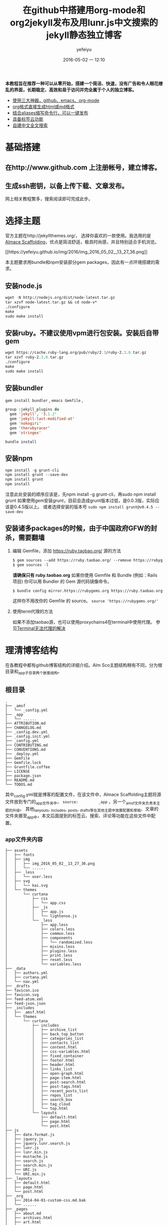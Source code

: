 #+STARTUP: showall
#+STARTUP: hidestars
#+OPTIONS: H:2 num:t tags:nil toc:t timestamps:t
#+LAYOUT: post
#+AUTHOR: yefeiyu
#+DATE: 2016-05-02 一 12:10
#+TITLE: 在github中搭建用org-mode和org2jekyll发布及用lunr.js中文搜索的jekyll静态独立博客
#+DESCRIPTION: New blog build
#+TAGS: github,emacs,org-mode,org2jekyll,lunr.js,jekyll-lunr-js-search,lunr-languages,gem,bundle,bundler,npm,ruby,scheme,color,markdown,html,md,blog,switype,博客
#+CATEGORIES: 一个说明文档
#+EXTRA-YAML-HEADERS: theme: \nplugin: \nscheme-text: "#2b003b"\nscheme-link: "#00008b"\nscheme-hover: "#"\nscheme-code: "#"\nscheme-bg: "#ffe7e5"\nscheme-hero-text: "#ffc3c3"\nscheme-hero-link: "#daab87"\nscheme-hero-bg: "#5b005b"\nscheme-bg-light: true\n
 *本教程旨在推荐一种可以从零开始，搭建一个简洁、快速，没有广告和令人眼花缭乱的界面，长期稳定、高效和易于访问并完全属于个人的独立博客。*
- _使用三大神器，github、emacs、org-mode_
- _org格式直接生成html或md格式_
- _结合aliases缩写命令行，可以一键发布_
- _具备标签云功能_
- _自建中文全文搜索_
* 基础搭建
**  在http://www.github.com 上注册帐号，建立博客。
** 生成ssh密钥，以备上传下载、文章发布。
  网上相关教程繁多，搜索阅读即可完成此步。
* 选择主题
  官方主题在http://jekyllthemes.org/， 选择你喜欢的一款使用。我选用的是[[http://sparanoid.com/lab/amsf/getting-started.html ][Almace Scaffolding]]，优点是简洁舒适，极具时尚感，并且特别适合手机浏览。
#+BEGIN_HTML
[[https://yefeiyu.github.io/img/2016/img_2016_05_02__13_27_36.png]]
#+END_HTML
  本主题要求用bundle和npm安装部分gem packages，因此有一点环境搭建的需求。
** 安装node.js
   #+BEGIN_SRC lisp
wget -N http://nodejs.org/dist/node-latest.tar.gz
tar xzvf node-latest.tar.gz && cd node-v*
./configure
make
sudo make install
   #+END_SRC
** 安装ruby。不建议使用vpm进行包安装。安装后自带gem
#+BEGIN_SRC lisp
      wget https://cache.ruby-lang.org/pub/ruby/2.3/ruby-2.3.0.tar.gz
      tar xzvf ruby-2.3.0.tar.gz
      ./configure
      make
      sudo make install
#+END_SRC      
** 安装bundler
      ~gem install bundler~ ,  ~emacs Gemfile~ ,
#+BEGIN_SRC lisp
group :jekyll_plugins do
  gem 'jekyll', '3.1.2'
  gem 'jekyll-last-modified-at'
  gem 'nokogiri'
  gem 'therubyracer'
  gem 'stringex'
#+END_SRC
      ~bundle install~
** 安装npm
#+BEGIN_SRC lisp
      npm install -g grunt-cli
      npm install grunt --save-dev
      npm install grunt
      npm install
#+END_SRC
注意此处安装的顺序应该是，先npm install -g grunt-cli，再sudo npm install grunt
如果使用gem安装grunt，目前会造成grunt版本过低，是0.0.3版，实际应该是0.4.5版以上。
或者选择安装的版本号 ~sudo npm install grunt@v0.4.5 --save-dev~
** 安装诸多packages的时候，由于中国政府GFW的封杀，需要翻墙
*** 编辑 Gemfile，添加 https://ruby.taobao.org/ 源的方法
#+BEGIN_SRC lisp
      $ gem sources --add https://ruby.taobao.org/ --remove https://rubygems.org/
      $ gem sources -l
#+END_SRC
    *请确保只有 ruby.taobao.org* 
    如果你使用 Gemfile 和 Bundle (例如：Rails 项目)
    你可以用 Bundler 的 Gem 源代码镜像命令。
#+BEGIN_SRC lisp
    $ bundle config mirror.https://rubygems.org https://ruby.taobao.org
#+END_SRC
    这样你不用改你的 Gemfile 的 source。
 ~source 'https://rubygems.org/'~ 
*** 使用term代理的方法
如果不添加taobao源，也可以使用proxychains4在terminal中使用代理。
参见[[http://yefeiyu.github.io/soft/2016/04/11/terminal%E4%BD%BF%E7%94%A8proxychains%E4%BB%A3%E7%90%86.html][Terminal无法代理的解决]]
* 理清博客结构
在各教程中都有github博客结构的详细介绍。Alm Sco主题结构稍有不同，分为根目录和_app子目录两个嵌套结构。
** 根目录
#+BEGIN_EXAMPLE
.
├── _amsf
│   └── _config.yml
├── _app
│   └── ......
├── ATTRIBUTION.md
├── CHANGELOG.md
├── _config.dev.yml
├── _config.init.yml
├── _config.yml
├── CONTRIBUTING.md
├── CONVENTIONS.md
├── _deploy.yml
├── Gemfile
├── Gemfile.lock
├── Gruntfile.coffee
├── LICENSE
├── package.json
├── README.md
└── TODOS.md
#+END_EXAMPLE
其中_config.yml就是博客的配置文件，在该文件中，Almace Scaffolding主题将源文件放到专门的_app文件夹中， ~source:         _app~ ，另一个_amsf文件夹负责本主题的升级。
其他_lanyouts, _includes, _posts, _drafts等在其他主题中放置配置和草稿、文章的文件夹挪至_app中，本文后面提到的标签云、搜索、评论等功能在这些文件中配置。
** _app文件夹内容
#+BEGIN_EXAMPLE
├── assets
│   ├── fonts
│   ├── img
│   │   ├── img_2016_05_02__13_27_36.png
│   │   └── ......
│   ├── _less
│   │   └── user.less
│   ├── svg
│   │   └── kai.svg
│   └── themes
│       └── curtana
│           ├── css
│           │   └── app.css
│           ├── _js
│           │   ├── app.js
│           │   └── lightense.js
│           └── _less
│               ├── app.less
│               ├── colors.less
│               ├── common.less
│               ├── components
│               │   └── randomized.less
│               ├── mixins.less
│               ├── plugins.less
│               ├── print.less
│               ├── reset.less
│               └── variables.less
├── _data
│   ├── authors.yml
│   ├── curtana.yml
│   └── nav.yml
├── _drafts
├── favicon.ico
├── favicon.svg
├── feed-atom.xml
├── feed-json.json
├── _includes
│   ├── _amsf.html
│   └── themes
│       └── curtana
│           ├── includes
│           │   ├── archive_list
│           │   ├── back_top_button
│           │   ├── categories_list
│           │   ├── contacts_list
│           │   ├── content.html
│           │   ├── css-variables.html
│           │   ├── fixed_container
│           │   ├── footer.html
│           │   ├── header.html
│           │   ├── links_list
│           │   ├── open-graph.html
│           │   ├── page-item.html
│           │   ├── post-search.html
│           │   ├── post-tags.html
│           │   ├── recent_posts_list
│           │   ├── repos_list
│           │   ├── search_box
│           │   ├── tag_cloud
│           │   └── top.html
│           └── layouts
│               ├── default.html
│               ├── page.html
│               └── post.html
├── js
│   ├── date.format.js
│   ├── jquery.js
│   ├── jquery.lunr.search.js
│   ├── lunr.js
│   ├── lunr.min.js
│   ├── mustache.js
│   ├── search.js
│   ├── search.min.js
│   ├── URI.js
│   └── URI.min.js
├── _layouts
│   ├── default.html
│   ├── page.html
│   └── post.html
├── _org
│   ├── 2014-04-01-custom-css.md.bak
│   └── ......
├── _pages
│   ├── about.md
│   ├── archives.html
│   ├── art.html
│   ├── ......
│   ├── email-signup.md
│   ├── email-subscribed.md
│   ├── email-unsubscribed.md
│   ├── email-verify.md
│   ├── error.md
│   ├── index.html
│   ├── search.md
│   └── tags.html
├── _plugins
│   ├── debug.rb
│   └── jekyll_lunr_js_search.rb
├── _posts
│   ├── attitude
│   │   └── 2015-07-27-848.md
│   ├── fiction
│   ├── .......
├── robots.txt
└── sitemap.xml
#+END_EXAMPLE
对于一般github博客来说，
*使用一个复杂功能的主题，可能需要的东西比较多，因此可以从选用其他简洁主题开始。
如果使用官方原主题，会在方便使用的基础上更具有网页发布的功能*
* 增加邮箱定阅
具体配置参见_pages中以email开关的文件
* 增加rss定阅
在_data文件夹中打开curtana文件，将subscription:   false改为true
* 增加评论
采用disqus评论，功能齐全、使用广泛，注册后在各个采用disqus的地方的评论都可以统一管理、查看。此外还可以在色调等上面达到较好统一。
在disqus注册后将网站生成的代码放置于 
~/_includes/themes/curtana/
layouts/post.html~ 
中。
#+BEGIN_SRC lisp
<font size= 1>[建议注册disqus以保存全网评论历史]</font>
<div id="disqus_thread"></div>
<script type="text/javascript">
    /* * * CONFIGURATION VARIABLES * * */
    var disqus_shortname = 

    /* * * DON'T EDIT BELOW THIS LINE * * */
    (function() {
        var dsq = document.createElement('script'); dsq.type = 'text/javascript'; dsq.async = true;
        dsq.src = '//' + disqus_shortname + '.disqus.com/embed.js';
        (document.getElementsByTagName('head')[0] || document.getElementsByTagName('body')[0]).appendChild(dsq);
    })();
</article>
#+END_SRC
* 增加标签云
** 在includes中建立tags_cloud文件
具体位置是
/_includes/themes/curtana/ includes
#+BEGIN_EXAMPLE
<a href="{{ site.JB.tags_path }}" title="查看所有标签"><i class="icon-fixed-width icon-tags"></i> 标签云</a>
<span title="标签总数">{{ site.tags | size }}</span>
<div id="tag-cloud">
{\% assign first = site.tags.first \%}
{\% assign max = first[1].size \%}
{\% assign min = max \%}
{\% for tag in site.tags offset:1 \%}
  {\% if tag[1].size > max \%}
    {\% assign max = tag[1].size \%}
  {\% elsif tag[1].size < min \%}
    {\% assign min = tag[1].size \%}
  {\% endif \%}
{\% endfor \%}
{\% assign diff = max | minus: min \%}
{\% if diff != 0 \%}
  {\% for tag in site.tags \%}
    {\% assign temp = tag[1].size | minus: min | times: 36 | divided_by: diff \%}
    {\% assign base = temp | divided_by: 4 \%}
    {\% assign remain = temp | modulo: 4 \%}
    {\% if remain == 0 \%}
      {\% assign size = base | plus: 9 \%}
    {\% elsif remain == 1 or remain == 2 \%}
      {\% assign size = base | plus: 9 | append: '.5' \%}
    {\% else \%}
      {\% assign size = base | plus: 10 \%}
    {\% endif \%}
    {\% if remain == 0 or remain == 1 \%}
      {\% assign color = 9 | minus: base \%}
    {\% else \%}
      {\% assign color = 8 | minus: base \%}
    {\% endif \%}
    <a href="{{ site.JB.tags_path }}#{{ tag[0] }}-ref" style="font-size: {{ size }}pt; color: #{{ color }}{{ color }}{{ color }};">{{ tag[0] }}</a>
  {\% endfor \%}
{\% endif \%}
</div>
#+END_EXAMPLE

** 在_pages中建立tags.html文件[fn:1]
#+BEGIN_SRC lisp
---
layout: default
title: Tags Cloud
permalink: /tags/
desc: 標签雲・ ワークス・TBC
---
<div id="search">
  <form action="/search" method="get">
    <input type="text" id="search-query" name="q" placeholder="Search" autocomplete="off">
  </form>
</div>

<div class="span4" style="text-align: center;">
  <div class="row-fluid">
    <div class="span12 padded">
      <h3 style="color:#333333">Tags Cloud</h3>
</dev>
</dev>
</dev>
<ul class="tag-cloud">
  {\% for tag in site.tags \%}
<a style="font-size: {{ tag | last | size | times: 1000 | divided_by: site.tags.size | plus:70 }}%"  href="#{{ tag | first | slugize }}">
  &nbsp  {{ tag | first | tags }}  &nbsp
</a>
{\% endfor \%}
</ul>

<div class="span4" style="text-align: left;">
 <h2>列表</h2>
  
<div id="archives">
{\% for tag in site.tags \%}
  <div class="archive-group">
    {\% capture tag_name \%}{{ tag | first }}{\% endcapture \%}
    <li style="color:#ff00b4"
	id="#{{ tag_name | slugize }}">{{ tag_name }}</li>
    <a name="{{ tag_name | slugize }}"></a>
    {\% for post in site.tags[tag_name] \%}
    <article class="archive-item">
      <div><a href="{{ root_url }}{{ post.url }}">{{post.title}}</a></div>
    </article>
    {\% endfor \%}
  </div>
{\% endfor \%}
</div>
</div>
#+END_SRC
其中 ~<a style="font-size: {{ tag | last | size | times: 1000 | divided_by: site.tags.size | plus:70 }}%"  href="#{{ tag | first | slugize }}">~ 中的 ~times~ 控制标签云中字体大小比例变化，如果标签较小的话把数值设小点。
markdown的文件头（---三个中横线中的内容）用来生成 单独页面。
** 在/_includes/themes/curtana /includes中的css-variables.html中添加css的格式设置
#+BEGIN_SRC lisp
<style>
{\% for tag in site.tags \%}
.tag-cloud {
list-style: none;
word-break:keep-all;
padding: 0;
padding-right: 6%;
text-align: justify; 
font-size: 16px;
a{
display: inline-block;
margin: 0 12px 12px 0; 
}}
# archives {
  padding: 5px;
}
.archive-group {
margin: 15px;
border-top: 1px solid #ddd;
}
.archive-item {
margin-left: 12px;
}
.post-tags {
  text-align: left;
}
{\% endfor \%}
</style>
#+END_SRC
其中 ~word-break:keep-all;~ 和 ~display: inline-block;~ 用来控制标签云中的关键词不断行（在iphone 5s的浏览器上仍然无效）， ~padding-right: 6%;~ 用来控制右侧的空白距离，  ~.post-tags { text-align: left;~ 用来控制标签在文章的左侧还是右侧。
** 在_includes/themes/curtana/layouts的post.html中为每篇文章添加引用tag的模板
#+BEGIN_SRC 
{\% include {{ amsf_theme_base }}/includes/post-tags.html \%}
#+END_SRC
上面路径要修改正确。
* 添加中文搜索
** 使用jekyll-lunr-js-search
项目地址是[[https://github.com/slashdotdash/jekyll-lunr-js-search][slashdotdash/jekyll-lunr-js-search]]
*** 安装方法
**** 直接在Gemfile中添加jekyll-lunr-js-search，然后bundle install
**** 通过git clone项目地址
#+BEGIN_SRC lisp
git clone git@github.com:slashdotdash/jekyll-lunr-js-search.git
#+END_SRC
然后下载相关依赖。
    jQuery
    lunr.js
    Mustache.js
    date.format.js
    URI.js
将相关依赖放置于js文件夹。
**** 通过rake build
git clone后，在文件夹根目录中有bower.json文件，这是可以由bower通过rake build安装的配置文件。
安装bower的方法是npm install -g bower
bower.json文件中，把依赖的版本改到最新：
#+BEGIN_SRC lisp
  "dependencies": {
    "date.format": "~1.2.3",
    "jquery": "~2.2.3",
    "lunr.js": "~0.7.0",
    "mustache": "~2.2.1",
    "uri.js": "~1.18.0"
}
#+END_SRC
通过 rake build命令后，生成 build文件夹，其中生成四个js文件，copy至博客 的js文件夹，rb文件，copy至博客的_plugins文件夹。
**** 调换中文搜索功能
由于 jekyll-lunr-js-search靠的是lunr.js， olivernn提供的。lunr.js并不支持中文，因此需要另想方法。
感谢codepiano，[[https://github.com/codepiano/lunr.js][codepiano/lunr.js]]
git 后将lunr.js 和lunr.min.js替换，可以实现中文搜索。
在使用的时候，需要将_plugins/jekyll_lunr_js_search.rb文件中两处length>3改成1,适配中文单字。
** 其他 
*** 使用lunr.js配合lunr-languages
lunr-languages， lunr.js的多国语言项目。[[https://github.com/MihaiValentin/lunr-languages][MihaiValentin/lunr-languages]]
其中有lunr.jp.js， 日本的编码。由于汉字和日本假名都是UTF-8编码，应该可以借用。不过我没有成功。
#+BEGIN_HTML
<font color="#ff00ff">请配置成功的兄弟告知</font>
#+END_HTML
*** i18n
olivernn在[[https://github.com/olivernn/lunr.js/tree/i18n][i18n]] 中。
* 使用org-mode撰写和发布
 *世界上有两种人，一种是平常人，一种是深井冰。*
*深井冰里有两种人，一种是用vi的，一种是用emacs的。*
*一说vi是编辑器之神，一说emacs是神之编辑器。*
*vi毕生追求只做一件事，emacs追求做一切事。*
*这当然要包括用来撰写和发布博客。*
*做任何一件事，都像emacs对待按键组合一样，繁复到变态。*
*org-mode亦如是。*
*如果是深井冰而不是平常人，是写博客而不是写微博发圈的人，是用emacs而不是vi的人，那必是用org-mode来完成这件事的人。* 
** 博客直接使用.org文件
安装插件后可以实现，搜索网上有教程。
** 自带.org文件转.html或.md文件
C-c，C-e，h或m
原生功能，对于单个文件没有问题，但是对于网站特别是jekyll静态网站，因为涉及文件头和网站结构，因此更适合下面方式。
** 使用org2jekyll
*** 优点
配合预设定的配置，完美沟通org-mode， html， jekyll和github。
新建文章时只需要在buffer栏根据引导步骤填写好desesion,tags,categories和其他YAML Headers即可自动生成markdown格式文件头。
组合键直接转换带日期、支持中文名字的html文件。
*** 基本使用
**** 使用package-install安装
**** 在init.d文件夹中保存配置文件blog-pack.el
#+BEGIN_SRC lisp
;;(use-package org2jekyll
;;  :defer 3
;;  :config
(require 'org)
(require 'org2jekyll)

(custom-set-variables
 '(org2jekyll-blog-author       "yefeiyu")
 '(org2jekyll-source-directory  (expand-file-name "~/gh/yefeiyu.github.io/_app/"))
 '(org2jekyll-jekyll-directory  (expand-file-name "~/gh/yefeiyu.github.io/_app/"))
 '(org2jekyll-jekyll-drafts-dir "_org/")
 '(org2jekyll-jekyll-posts-dir  "_drafts/")
 '(org-publish-project-alist
   `(("default"
      :base-directory ,(org2jekyll-input-directory)
      :base-extension "org"
      ;; :publishing-directory "/ssh:user@host:~/html/notebook/"
      :publishing-directory ,(org2jekyll-output-directory)
      :publishing-function org-html-publish-to-html
      :headline-levels 6
      :section-numbers nil
      :with-toc nil
      :html_head "<link rel=\"stylesheet\" type=\"text/css\" href=\"~/gh/yefeiyu.github.io/assets/themes/curtana/css/app.css\" />"
      :html-preamble t
      :recursive t
      :make-index t
      :html-extension "html"
      :body-only t)

     ("post"
      :base-directory ,(org2jekyll-input-directory)
      :base-extension "org"
      :publishing-directory ,(org2jekyll-output-directory org2jekyll-jekyll-posts-dir)
      :publishing-function org-html-publish-to-html
      :headline-levels 6
      :section-numbers nil
      :with-toc nil
      :html_head "<link rel=\"stylesheet\" type=\"text/css\" href=\"~/gh/yefeiyu.github.io/assets/themes/curtana/css/app.css\" />"
      :html-preamble t
      :recursive t
      :make-index t
      :html-extension "html"
      :body-only t)

     ("images"
      :base-directory ,(org2jekyll-input-directory "assets/img")
      :base-extension "jpg\\|gif\\|png"
      :publishing-directory ,(org2jekyll-output-directory "assets/img")
      :publishing-function org-publish-attachment
      :recursive t)

     ("js"
      :base-directory ,(org2jekyll-input-directory "assets/js")
      :base-extension "js"
      :publishing-directory ,(org2jekyll-output-directory "assets/js")
      :publishing-function org-publish-attachment
      :recursive t)

     ("css"
      :base-directory ,(org2jekyll-input-directory "assets/themes/curtana/css")
      :base-extension "css\\|el"
      :publishing-directory ,(org2jekyll-output-directory "assets/themes/curtana/css")
      :publishing-function org-publish-attachment
      :recursive t)

     ("web" :components ("images" "js" "css")))))
#+END_SRC
**** 在.emacs中写入 ~(require 'blog-pack)~
*** 自定义markdown头文件。
根据下面的例子，可以自定义多种属于自己的md head。下例中scheme就是定义文章的字体、链接及背景等颜色的。调用颜色可以直接使用自定义的组合键C-x j l 或者M-x list-colors-display

[[https://yefeiyu.github.io/img/2016/img_2016_05_02__13_27_36.png]]
[[https://yefeiyu.github.io/img/2016/img_2016_05_03__19_36_18.png]]

#+BEGIN_SRC lisp
(defun yefeiyu-read-extra-yaml-headers ()
  "Read some pre-formatted extra yaml headers from user.
Write the extra-headers at point."
  (interactive)
  (let ((theme (read-input "theme: "))
        (plugin (read-input "plugin: "))
        (scheme-text (read-input "scheme-text: "))
        (scheme-link (read-input "scheme-link: "))
        (scheme-hover (read-input "scheme-hover: "))
        (scheme-code (read-input "scheme-code: "))
        (scheme-bg (read-input "scheme-bg: "))
        (scheme-hero-text (read-input "scheme-hero-text: "))
        (scheme-hero-link (read-input "scheme-hero-link: "))
        (scheme-hero-bg (read-input "scheme-hero-bg: ")))
    (insert (format "#+EXTRA-YAML-HEADERS: theme: %s\\nplugin: %s\\nscheme-text: \"#%s\"\\nscheme-link: \"#%s\"\\nscheme-hover: \"#%s\"\\nscheme-code: \"#%s\"\\nscheme-bg: \"#%s\"\\nscheme-hero-text: \"#%s\"\\nscheme-hero-link: \"#%s\"\\nscheme-hero-bg: \"#%s\"\\nscheme-bg-light: true\\n"
                    theme plugin scheme-text scheme-link scheme-hover scheme-code scheme-bg scheme-hero-text scheme-hero-link scheme-hero-bg))))
#+END_SRC
按M-x yef TAB调用。
*** 修改默认生成html文件为md文件
**** 在配置文件中添加以下代码：
#+BEGIN_SRC lisp
(defun org-md-publish-to-md (plist filename pub-dir)
  "Publish an org file to Markdown.
FILENAME is the filename of the Org file to be published.  PLIST
is the property list for the given project.  PUB-DIR is the
publishing directory.
Return output file name."
  (org-publish-org-to 'md filename ".md" plist pub-dir))
#+END_SRC
**** 将blog-pack.el文件中所有的html改成md。
*** 修改快捷键
原快捷键绑定在C-c . 上，在org中这样会调出日期插入页面。我改成了C-x j。
** 使用一键截图
通过配置.emacs快速截图，预定义保存位置，自动生成带时间戳的图片并自动插入文中。
#+BEGIN_SRC lisp
(defun my/img-maker ()
  "Make folder if not exist, define image name based on time/date"
  (setq myvar/img-folder-path (concat default-directory "../assets/img/"))

					; Make img folder if it doesn't exist.
  (if (not (file-exists-p myvar/img-folder-path)) ;[ ] refactor thir and screenshot code.
      (mkdir myvar/img-folder-path))

  (setq myvar/img-name (concat "img_" (format-time-string "%Y_%m_%d__%H_%M_%S") ".png"))
  (setq myvar/img-Abs-Path (concat myvar/img-folder-path myvar/img-name)) ;Relative to workspace.

  (setq myvar/relative-filename (concat "./assets/img/" myvar/img-name))
  (insert "[[" myvar/relative-filename "]]" "\n")
  )

(defun my/org-screenshot ()
  "Take a screenshot into a time stamped unique-named file in the
 sub-directory (%filenameIMG) as the org-buffer and insert a link to this file."
  (interactive)
  (my/img-maker)
					;(make-frame-invisible)
  (lower-frame)
  (call-process "import" nil nil nil myvar/img-Abs-Path)

  (raise-frame)
					;(make-frame-visible)
  (org-display-inline-images)
  )
#+END_SRC
目前配置的目录"./assets/img/"在生成的html文件中，会多出一个“. 目录”，但如果没有这个点,生成的格式为img src=file: ///又会多出file：//导致无法识别根目录。
目前我解决办法是修改自动生成的 ~[[]]~ 链接为img src=/assets/img。
#+BEGIN_HTML
<font color="#ff00ff">不知是否有解决办法</font>

#+END_HTML

* 简化发布流程
主要借助于alias,配置~目录下.bash_aliases文件
#+BEGIN_EXAMPLE
alias gt='git status '
alias ga='git add '
alias gb='git branch '
alias gc='git commit'
alias gd='git diff'
alias go='git checkout '
alias gk='gitk --all&'
alias gx='gitx --all'
alias gp='git push'
alias gpo='git push origin'
alias srd='sudo rm -r'
alias gcma='git commit -m -a'
alias ce='cd ~/.emacs.d'
alias cei='cd ~/.emacs.d/init.d/'
alias cee='cd ~/.emacs.d/elpa/'
alias ceg='cd ~/.emacs.d/el-get/'
alias cy='cd ~/gh/yefeiyu.github.io'
alias ca='cd ~/gh/yefeiyu.github.io/_app/'
alias caa='cd ~/gh/yefeiyu.github.io/_app/_data/'
alias cad='cd ~/gh/yefeiyu.github.io/_app/_drafts/'
alias cai='cd ~/gh/yefeiyu.github.io/_app/_includes/'
alias cal='cd ~/gh/yefeiyu.github.io/_app/_layouts/'
alias cao='cd ~/gh/yefeiyu.github.io/_app/_org/'
alias cam='cd ~/gh/yefeiyu.github.io/_app/_md/'
alias cag='cd ~/gh/yefeiyu.github.io/_app/_pages/'
alias cap='cd ~/gh/yefeiyu.github.io/_app/_posts/'
alias cs='cd ~/gh/yefeiyu.github.io/_site/'
alias cprs='cp -r  ~/gh/yefeiyu.github.io/_site/* ~/gh/yefeiyu.github.io/ '

alias js='jekyll serve'
alias gs='grunt serve'
alias bl='bash --login'
alias lsfa='ls -Fa'
alias gapm='ga . && gcma . && gpo master'
alias xmd='xmodmap ~/.Xmodmaprc'

alias rgs='sudo rm -r ~/gh/yefeiyu.github.io/_site 404.html email fu robots.txt about email-signup index.html search apple-touch-icon.png favicon.ico it sitemap.xml archives favicon.svg life soft art feed.json mobile tags assets feed.xml news zza attitude fiction review && grunt serve'
#&& sudo rm -r  ~/gh/yefeiyu.github.io/about && sudo rm -r ~/gh/yefeiyu.github.io/art && sudo rm -r ~/gh/yefeiyu.github.io/email* && sudo rm -r ~/gh/yefeiyu.github.io/fu && sudo rm -r ~/gh/yefeiyu.github.io/it && sudo rm -r ~/gh/yefeiyu.github.io/life && sudo rm -r ~/gh/yefeiyu.github.io/news && sudo rm ~/gh/yefeiyu.github.io/*.html && sudo rm *.txt 
alias rjs='sudo rm -r ~/gh/yefeiyu.github.io/_site && sudo rm ~/gh/yefeiyu.github.io/*.html && jekyll serve'
alias cgm='cp -r  _site/* . && git add . && git commit -m -a . && git push origin master'

alias ec='emacsclient'
alias sec='sudo emacsclient'
##;;alias lsd='ls ~/gh/yefeiyu.github.io/_app/_drafts/'
##alias mvd='mv ~/gh/yefeiyu.github.io/_app/_drafts/*'
##alias mvda='mv ~/gh/yefeiyu.github.io/_app/_drafts/'
##alias cmp='mv ~/gh/yefeiyu.github.io/_app/_org/* ~/gh/yefeiyu.github.io/org/ && cd ~/gh/yefeiyu.github.io/_app/_posts/ && cp ~/gh/yefeiyu.github.io/_app/_drafts/*.md ~/gh/yefeiyu.github.io/_app/_posts'
##alias rmd='rm ~/gh/yefeiyu.github.io/_app/_drafts/* && cd ~/gh/yefeiyu.github.io/'

alias cdp='cd ~/gh/yefeiyu.github.io/_app/_posts/ && cp ~/gh/yefeiyu.github.io/_app/_drafts/*.html ~/gh/yefeiyu.github.io/_app/_posts'
alias rmd='rm ~/gh/yefeiyu.github.io/_app/_drafts/* && cd ~/gh/yefeiyu.github.io/'

alias cdd='cd ~/download'
alias caii='cd ~/gh/yefeiyu.github.io/_app/_includes/themes/curtana/includes'
alias cail='cd ~/gh/yefeiyu.github.io/_app/_includes/themes/curtana/layouts'
alias cas='cd ~/gh/yefeiyu.github.io/_app/assets/'
alias casj='cd ~/gh/yefeiyu.github.io/_app/assets/themes/curtana/_js'
alias casl='cd ~/gh/yefeiyu.github.io/_app/assets/themes/curtana/_less'
alias cb='cd ~/gh/yefeiyu.github.io/_amsf/core/_app/'
alias cbs='cd ~/gh/yefeiyu.github.io/_amsf/core/_app/assets'
alias cbsj='cd ~/gh/yefeiyu.github.io/_amsf/core/_app/assets/themes/curtana/_js'
alias cbsl='cd ~/gh/yefeiyu.github.io/_amsf/core/_app/assets/themes/curtana/_less'

alias cpl='cd ~/gh/yefeiyu.github.io/_app/_posts/life/'
alias cps='cd ~/gh/yefeiyu.github.io/_app/_posts/soft/'
alias cpa='cd ~/gh/yefeiyu.github.io/_app/_posts/act/'
alias cpf='cd ~/gh/yefeiyu.github.io/_app/_posts/fiction/'
alias cpo='cd ~/gh/yefeiyu.github.io/_app/_posts/love/'
alias cpm='cd ~/gh/yefeiyu.github.io/_app/_posts/memo/'
alias cpr='cd ~/gh/yefeiyu.github.io/_app/_posts/reader/'
alias cpv='cd ~/gh/yefeiyu.github.io/_app/_posts/review/'
alias cpz='cd ~/gh/yefeiyu.github.io/_app/_posts/zza/'
alias cpzl='cd ~/gh/yefeiyu.github.io/_app/_posts/zzl/'
alias rmf='sudo rm -rf'
# alias cid='cp /home/xx/Dropbox/ygi/md/* ~/gh/yefeiyu.github.io/_app/_drafts/ && cd ~/gh/yefeiyu.github.io/_app/_drafts/'
alias cod='cp ~/gh/yefeiyu.github.io/_app/_org/*.md ~/gh/yefeiyu.github.io/_app/_drafts/ && cd ~/gh/yefeiyu.github.io/_app/_drafts/'
alias eba='e ~/.bash_aliases'
alias sba='source ~/.bash_aliases'
alias cdr='cd ~/Dropbox'
# enable color support of ls and also add handy aliases
if [ -x /usr/bin/dircolors ]; then
    test -r ~/.dircolors && eval "$(dircolors -b ~/.dircolors)" || eval "$(dircolors -b)"
    alias ls='ls --color=auto'
    alias dir='dir --color=auto'
    alias vdir='vdir --color=auto'

    alias grep='grep --color=auto'
    alias fgrep='fgrep --color=auto'
    alias egrep='egrep --color=auto'
fi

# colored GCC warnings and errors
export GCC_COLORS='error=01;31:warning=01;35:note=01;36:caret=01;32:locus=01:quote=01'

# some more ls aliases
alias ll='ls -l'
alias la='ls -A'
alias l='ls -CF'
#use ec as alias for emacs client
alias ec='emacsclient -t -a ""'
alias e='emacsclient'
#use emacs as default editor
export EDITOR="e"

alias edu='e ~/Dropbox/log-usr'
alias sas='sudo apt-cache search'
alias sai='sudo apt-get install'
alias sau='sudo apt-get update'

alias cg='cd ~/gh'
alias ey='e _config.yml'
alias px='proxychains4'
alias cr='sudo cp -r'
#+END_EXAMPLE
$ source .bash_aliases 使上述配置生效。
如此，整个流程简化为：
~C-x j i~ 建一篇新文章 ::emacs
 ~C-x j p~ 将org转化成html ::emacs
~$ cy~ 进入博客根目录 ::term
~$ gs~ 生成站点文件 ::term
~$ cgm~ 发布到github ::term
祝 使用愉快。

* Footnotes

[fn:1] 本部分和后面凡带有 ~\%~ 注释的，在实际使用时都需去掉 ~\~ 

